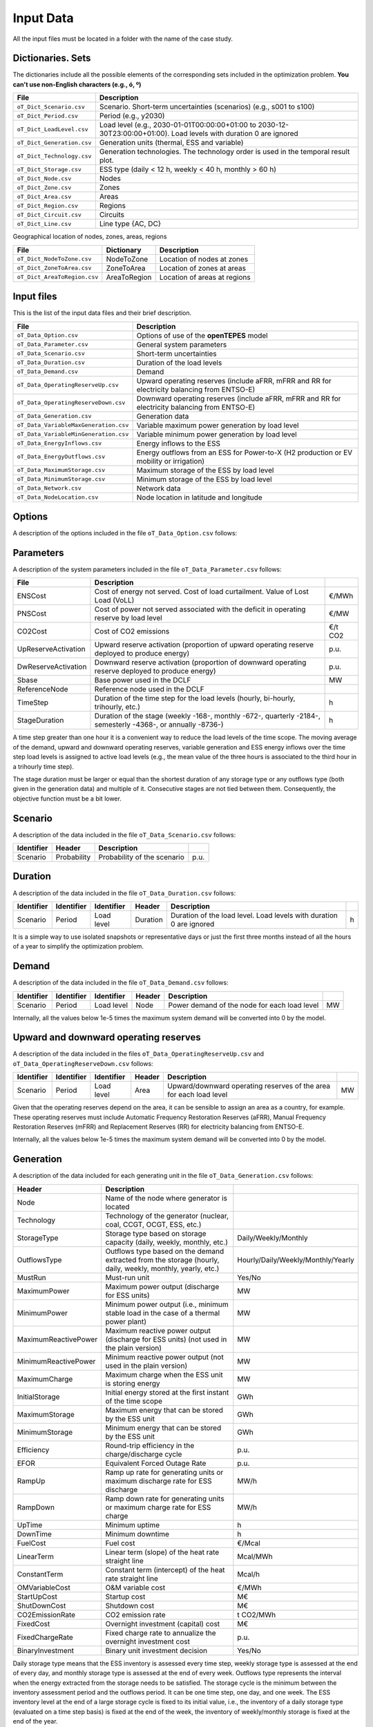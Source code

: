 .. openTEPES documentation master file, created by Andres Ramos

Input Data
==========

All the input files must be located in a folder with the name of the case study.

Dictionaries. Sets
------------------
The dictionaries include all the possible elements of the corresponding sets included in the optimization problem. **You can't use non-English characters (e.g., ó, º)**

==========================  ===================================================================================================================
File                        Description
==========================  ===================================================================================================================
``oT_Dict_Scenario.csv``    Scenario. Short-term uncertainties (scenarios) (e.g., s001 to s100)
``oT_Dict_Period.csv``      Period (e.g., y2030)
``oT_Dict_LoadLevel.csv``   Load level (e.g., 2030-01-01T00:00:00+01:00 to 2030-12-30T23:00:00+01:00). Load levels with duration 0 are ignored
``oT_Dict_Generation.csv``  Generation units (thermal, ESS and variable)
``oT_Dict_Technology.csv``  Generation technologies. The technology order is used in the temporal result plot.
``oT_Dict_Storage.csv``     ESS type (daily < 12 h, weekly < 40 h, monthly > 60 h)
``oT_Dict_Node.csv``        Nodes
``oT_Dict_Zone.csv``        Zones
``oT_Dict_Area.csv``        Areas
``oT_Dict_Region.csv``      Regions
``oT_Dict_Circuit.csv``     Circuits
``oT_Dict_Line.csv``        Line type {AC, DC}
==========================  ===================================================================================================================

Geographical location of nodes, zones, areas, regions

============================  ============  ============================
File                          Dictionary    Description
============================  ============  ============================
``oT_Dict_NodeToZone.csv``    NodeToZone    Location of nodes at zones
``oT_Dict_ZoneToArea.csv``    ZoneToArea    Location of zones at areas
``oT_Dict_AreaToRegion.csv``  AreaToRegion  Location of areas at regions
============================  ============  ============================

Input files
-----------
This is the list of the input data files and their brief description.

=========================================  ==========================================================================================================
File                                       Description
=========================================  ==========================================================================================================
``oT_Data_Option.csv``                     Options of use of the **openTEPES** model
``oT_Data_Parameter.csv``                  General system parameters
``oT_Data_Scenario.csv``                   Short-term uncertainties
``oT_Data_Duration.csv``                   Duration of the load levels
``oT_Data_Demand.csv``                     Demand
``oT_Data_OperatingReserveUp.csv``         Upward   operating reserves (include aFRR, mFRR and RR for electricity balancing from ENTSO-E)
``oT_Data_OperatingReserveDown.csv``       Downward operating reserves (include aFRR, mFRR and RR for electricity balancing from ENTSO-E)
``oT_Data_Generation.csv``                 Generation data
``oT_Data_VariableMaxGeneration.csv``      Variable maximum power generation by load level
``oT_Data_VariableMinGeneration.csv``      Variable minimum power generation by load level
``oT_Data_EnergyInflows.csv``              Energy inflows to the ESS
``oT_Data_EnergyOutflows.csv``             Energy outflows from an ESS for Power-to-X (H2 production or EV mobility or irrigation)
``oT_Data_MaximumStorage.csv``             Maximum storage of the ESS by load level
``oT_Data_MinimumStorage.csv``             Minimum storage of the ESS by load level
``oT_Data_Network.csv``                    Network data
``oT_Data_NodeLocation.csv``               Node location in latitude and longitude
=========================================  ==========================================================================================================

Options
----------
A description of the options included in the file ``oT_Data_Option.csv`` follows:

==================  ===============================================================================
File                Description
==================  ===============================================================================
IndBinGenInvest     Indicator of binary generation expansion decisions, {0 continuous, 1 binary}
IndBinNetInvest     Indicator of binary network    expansion decisions, {0 continuous, 1 binary}
IndBinGenOperat     Indicator of binary generation operation decisions, {0 continuous, 1 binary}
IndNetLosses        Indicator of network losses, {0 lossless, 1 ohmic losses}
IndBinLineSwitching Indicator of binary transmission switching decisions, {0 continuous, 1 binary}
IndBinLineCommit    Indicator of binary transmission switching decisions, {0 continuous, 1 binary}
==================  ===============================================================================

Parameters
----------
A description of the system parameters included in the file ``oT_Data_Parameter.csv`` follows:

====================  =============================================================================================================  ================
File                  Description                                                                              
====================  =============================================================================================================  ================
ENSCost               Cost of energy not served. Cost of load curtailment. Value of Lost Load (VoLL)                                 €/MWh   
PNSCost               Cost of power not served associated with the deficit in operating reserve by load level                        €/MW   
CO2Cost               Cost of CO2 emissions                                                                                          €/t CO2
UpReserveActivation   Upward reserve activation (proportion of upward operating reserve deployed to produce energy)                  p.u.
DwReserveActivation   Downward reserve activation (proportion of downward operating reserve deployed to produce energy)              p.u.
Sbase                 Base power used in the DCLF                                                                                    MW   
ReferenceNode         Reference node used in the DCLF                                                                               
TimeStep              Duration of the time step for the load levels (hourly, bi-hourly, trihourly, etc.)                             h
StageDuration         Duration of the stage (weekly -168-, monthly -672-, quarterly -2184-, semesterly -4368-, or annually -8736-)   h
====================  =============================================================================================================  ================

A time step greater than one hour it is a convenient way to reduce the load levels of the time scope. The moving average of the demand, upward and downward operating reserves, variable generation and ESS energy inflows over
the time step load levels is assigned to active load levels (e.g., the mean value of the three hours is associated to the third hour in a trihourly time step).

The stage duration must be larger or equal than the shortest duration of any storage type or any outflows type (both given in the generation data) and multiple of it. Consecutive stages are not tied between them.
Consequently, the objective function must be a bit lower.

Scenario
--------

A description of the data included in the file ``oT_Data_Scenario.csv`` follows:

==============  ============  ===========================  ====
Identifier      Header        Description
==============  ============  ===========================  ====
Scenario        Probability   Probability of the scenario  p.u.
==============  ============  ===========================  ====

Duration
--------

A description of the data included in the file ``oT_Data_Duration.csv`` follows:

==============  ==========  ==========  ========  ===================================================================  ==
Identifier      Identifier  Identifier  Header    Description
==============  ==========  ==========  ========  ===================================================================  ==
Scenario        Period      Load level  Duration  Duration of the load level. Load levels with duration 0 are ignored  h
==============  ==========  ==========  ========  ===================================================================  ==

It is a simple way to use isolated snapshots or representative days or just the first three months instead of all the hours of a year to simplify the optimization problem.

Demand
------

A description of the data included in the file ``oT_Data_Demand.csv`` follows:

==============  ==========  ==========  ======  ============================================  ==
Identifier      Identifier  Identifier  Header  Description
==============  ==========  ==========  ======  ============================================  ==
Scenario        Period      Load level  Node    Power demand of the node for each load level  MW
==============  ==========  ==========  ======  ============================================  ==

Internally, all the values below 1e-5 times the maximum system demand will be converted into 0 by the model.

Upward and downward operating reserves
--------------------------------------

A description of the data included in the files ``oT_Data_OperatingReserveUp.csv`` and ``oT_Data_OperatingReserveDown.csv`` follows:

==============  ==========  ==========  ======  ===================================================================  ==
Identifier      Identifier  Identifier  Header  Description
==============  ==========  ==========  ======  ===================================================================  ==
Scenario        Period      Load level  Area    Upward/downward operating reserves of the area for each load level   MW
==============  ==========  ==========  ======  ===================================================================  ==

Given that the operating reserves depend on the area, it can be sensible to assign an area as a country, for example.
These operating reserves must include Automatic Frequency Restoration Reserves (aFRR), Manual Frequency Restoration Reserves (mFRR) and Replacement Reserves (RR) for electricity balancing from ENTSO-E.

Internally, all the values below 1e-5 times the maximum system demand will be converted into 0 by the model.

Generation
----------
A description of the data included for each generating unit in the file ``oT_Data_Generation.csv`` follows:

====================  ===================================================================================================================  ===================================
Header                Description                                                                             
====================  ===================================================================================================================  ===================================
Node                  Name of the node where generator is located                                                  
Technology            Technology of the generator (nuclear, coal, CCGT, OCGT, ESS, etc.)                       
StorageType           Storage type based on storage capacity (daily, weekly, monthly, etc.)                                                Daily/Weekly/Monthly
OutflowsType          Outflows type based on the demand extracted from the storage (hourly, daily, weekly, monthly, yearly, etc.)          Hourly/Daily/Weekly/Monthly/Yearly
MustRun               Must-run unit                                                                                                        Yes/No
MaximumPower          Maximum power output (discharge for ESS units)                                                                       MW
MinimumPower          Minimum power output (i.e., minimum stable load in the case of a thermal power plant)                                MW
MaximumReactivePower  Maximum reactive power output (discharge for ESS units) (not used in the plain version)                              MW
MinimumReactivePower  Minimum reactive power output (not used in the plain version)                                                        MW
MaximumCharge         Maximum charge when the ESS unit is storing energy                                                                   MW
InitialStorage        Initial energy stored at the first instant of the time scope                                                         GWh
MaximumStorage        Maximum energy that can be stored by the ESS unit                                                                    GWh
MinimumStorage        Minimum energy that can be stored by the ESS unit                                                                    GWh
Efficiency            Round-trip efficiency in the charge/discharge cycle                                                                  p.u.
EFOR                  Equivalent Forced Outage Rate                                                                                        p.u.
RampUp                Ramp up   rate for generating units or maximum discharge rate for ESS discharge                                      MW/h
RampDown              Ramp down rate for generating units or maximum    charge rate for ESS    charge                                      MW/h
UpTime                Minimum uptime                                                                                                       h
DownTime              Minimum downtime                                                                                                     h
FuelCost              Fuel cost                                                                                                            €/Mcal
LinearTerm            Linear term (slope) of the heat rate straight line                                                                   Mcal/MWh
ConstantTerm          Constant term (intercept) of the heat rate straight line                                                             Mcal/h
OMVariableCost        O&M variable cost                                                                                                    €/MWh
StartUpCost           Startup  cost                                                                                                        M€
ShutDownCost          Shutdown cost                                                                                                        M€
CO2EmissionRate       CO2 emission rate                                                                                                    t CO2/MWh
FixedCost             Overnight investment (capital) cost                                                                                  M€
FixedChargeRate       Fixed charge rate to annualize the overnight investment cost                                                         p.u.
BinaryInvestment      Binary unit investment decision                                                                                      Yes/No
====================  ===================================================================================================================  ===================================

Daily storage type means that the ESS inventory is assessed every time step, weekly storage type is assessed at the end of every day, and monthly storage type is assessed at the end of every week.
Outflows type represents the interval when the energy extracted from the storage needs to be satisfied.
The storage cycle is the minimum between the inventory assessment period and the outflows period. It can be one time step, one day, and one week.
The ESS inventory level at the end of a large storage cycle is fixed to its initial value, i.e., the inventory of a daily storage type (evaluated on a time step basis) is fixed at the end of the week,
the inventory of weekly/monthly storage is fixed at the end of the year.

A generator with operation cost (sum of the fuel and emission cost, excluding O&M cost) > 0 is considered a thermal unit. If the unit has no operation cost and its maximum storage = 0,
it is considered a renewable unit. If its maximum storage is > 0 is considered an ESS.

Must-run non-renewable units are always committed, i.e., their commitment decision is equal to 1. All must-run units are forced to produce at least their minimum output.

EFOR is used to reduce the maximum and minimum power of the unit. For hydro units it can be used to reduce their maximum power by the water head effect. It does not reduce the maximum charge.

Those generators or ESS with fixed cost > 0 are considered candidate and can be installed or not.

Variable generation
-----------------------

A description of the data included in the files ``oT_Data_VariableMaxGeneration.csv`` and ``oT_Data_VariableMinGeneration.csv`` follows:

==============  ==========  ==========  =========  ============================================================  ==
Identifier      Identifier  Identifier  Header     Description
==============  ==========  ==========  =========  ============================================================  ==
Scenario        Period      Load level  Generator  Maximum (minimum) power generation of the unit by load level  MW
==============  ==========  ==========  =========  ============================================================  ==

To force a generator to produce 0 a lower value (e.g., 0.1 MW) strictly > 0, but not 0 (in which case the value will be ignored), must be introduced.

Internally, all the values below 1e-5 times the maximum system demand will be converted into 0 by the model.

Energy inflows
--------------

A description of the data included in the file ``oT_Data_EnergyInflows.csv`` follows:

==============  ==========  ==========  =========  =============================  ==
Identifier      Identifier  Identifier  Header     Description
==============  ==========  ==========  =========  =============================  ==
Scenario        Period      Load level  Generator  Energy inflows by load level   MW
==============  ==========  ==========  =========  =============================  ==

If you have daily inflows data just input the daily amount at the first hour of every day if the ESS have daily or weekly storage capacity.

Internally, all the values below 1e-5 times the maximum system demand will be converted into 0 by the model.

Energy outflows
---------------

A description of the data included in the file ``oT_Data_EnergyOutflows.csv`` follows:

==============  ==========  ==========  =========  ==============================  ==
Identifier      Identifier  Identifier  Header     Description
==============  ==========  ==========  =========  ==============================  ==
Scenario        Period      Load level  Generator  Energy outflows by load level   MW
==============  ==========  ==========  =========  ==============================  ==

If you have daily/weekly/monthly/yearly outflows data just input the daily/weekly/monthly/yearly amount at the first hour of every day/week/month/year.

Internally, all the values below 1e-5 times the maximum system demand will be converted into 0 by the model.

Variable maximum and minimum storage
---------------------------------------------

A description of the data included in the files ``oT_Data_MaximumStorage.csv`` and ``oT_Data_MinimumStorage.csv`` follows:

==============  ==========  ==========  =========  ====================================================  ===
Identifier      Identifier  Identifier  Header     Description
==============  ==========  ==========  =========  ====================================================  ===
Scenario        Period      Load level  Generator  Maximum (minimum) storage of the ESS by load level    GWh
==============  ==========  ==========  =========  ====================================================  ===

All the generators must be defined as columns of these files.

Transmission network
--------------------

A description of the circuit (initial node, final node, circuit) data included in the file ``oT_Data_Network.csv`` follows:

=================  ============================================================================================  ======
Header             Description
=================  ============================================================================================  ======
LineType           Line type {AC, DC, Transformer, Converter}  
Voltage            Line voltage (e.g., 400, 220 kV, 220/400 kV if transformer). Used only for plotting purposes  kV
LossFactor         Transmission losses equal to the line flow times this factor                                  p.u.
Resistance         Resistance (not used in the plain version)                                                    p.u.
Reactance          Reactance. Lines must have a reactance different from 0 to be considered                      p.u.
Susceptance        Susceptance (not used in the plain version)                                                   p.u.
AngMax             Maximum angle difference (not used in the plain version)                                      º
AngMin             Minimum angle difference (not used in the plain version)                                      º
Tap                Tap changer (not used in the plain version)                                                   p.u.
Converter          Converter station (not used in the plain version)                                             Yes/No
TTC                Total transfer capacity (maximum permissible thermal load) in forward  direction              MW
TTCBck             Total transfer capacity (maximum permissible thermal load) in backward direction              MW
SecurityFactor     Security factor to consider approximately N-1 contingencies. NTC = TTC x SecurityFactor       p.u.
FixedCost          Overnight investment (capital) cost                                                           M€
FixedChargeRate    Fixed charge rate to annualize the overnight investment cost                                  p.u.
BinaryInvestment   Binary line/circuit investment decision                                                       Yes/No
BinarySwitch       Definition if the transmission line is able to switch on/off                                  {0,1}
SwOnTime           Minimum switch-on time                                                                        h
SwOffTime          Minimum switch-off time                                                                       h
=================  ============================================================================================  ======

Depending on the voltage lines are plotted with different colors (blue > 700 kV, orange between 500 and 700 kV, red between 350 and 500 kV, green between 200 and 350 kV, and orange < 200 kV).

If there is no data for TTCBck, i.e., TTCBck is left empty or is equal to 0, it is substituted by the TTC in the code.

Those lines with fixed cost > 0 are considered candidate and can be installed or not.

Node location
-------------

A description of the data included in the file ``oT_Data_NodeLocation.csv`` follows:

==============  ============  ================  ==
Identifier      Header        Description
==============  ============  ================  ==
Node            Latitude      Node latitude     º
Node            Longitude     Node longitude    º
==============  ============  ================  ==
